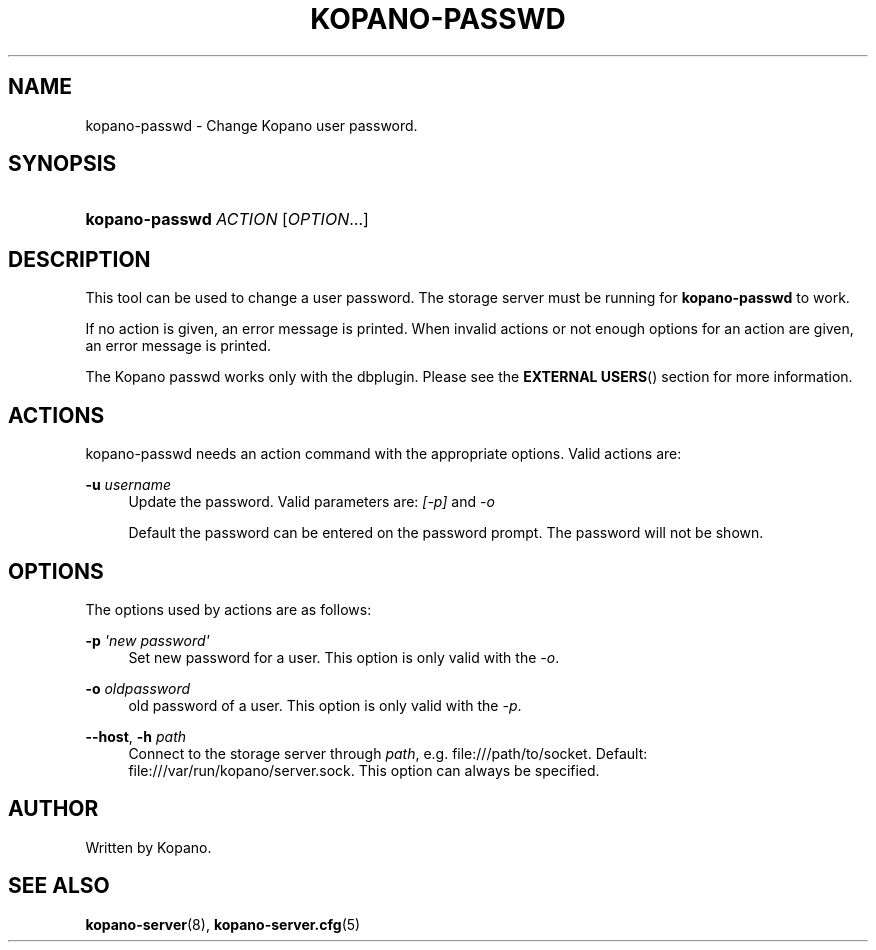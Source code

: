 '\" t
.\"     Title: kopano-passwd
.\"    Author: [see the "Author" section]
.\" Generator: DocBook XSL Stylesheets v1.79.1 <http://docbook.sf.net/>
.\"      Date: November 2016
.\"    Manual: Kopano Core user reference
.\"    Source: Kopano 8
.\"  Language: English
.\"
.TH "KOPANO\-PASSWD" "1" "November 2016" "Kopano 8" "Kopano Core user reference"
.\" -----------------------------------------------------------------
.\" * Define some portability stuff
.\" -----------------------------------------------------------------
.\" ~~~~~~~~~~~~~~~~~~~~~~~~~~~~~~~~~~~~~~~~~~~~~~~~~~~~~~~~~~~~~~~~~
.\" http://bugs.debian.org/507673
.\" http://lists.gnu.org/archive/html/groff/2009-02/msg00013.html
.\" ~~~~~~~~~~~~~~~~~~~~~~~~~~~~~~~~~~~~~~~~~~~~~~~~~~~~~~~~~~~~~~~~~
.ie \n(.g .ds Aq \(aq
.el       .ds Aq '
.\" -----------------------------------------------------------------
.\" * set default formatting
.\" -----------------------------------------------------------------
.\" disable hyphenation
.nh
.\" disable justification (adjust text to left margin only)
.ad l
.\" -----------------------------------------------------------------
.\" * MAIN CONTENT STARTS HERE *
.\" -----------------------------------------------------------------
.SH "NAME"
kopano-passwd \- Change Kopano user password.
.SH "SYNOPSIS"
.HP \w'\fBkopano\-passwd\fR\ 'u
\fBkopano\-passwd\fR \fIACTION\fR [\fIOPTION\fR...]
.SH "DESCRIPTION"
.PP
This tool can be used to change a user password. The storage server must be running for
\fBkopano\-passwd\fR
to work.
.PP
If no action is given, an error message is printed. When invalid actions or not enough options for an action are given, an error message is printed.
.PP
The Kopano passwd works only with the dbplugin. Please see the
\fBEXTERNAL USERS\fR()
section for more information.
.SH "ACTIONS"
.PP
kopano\-passwd needs an action command with the appropriate options. Valid actions are:
.PP
\fB\-u\fR \fIusername\fR
.RS 4
Update the password. Valid parameters are:
\fI[\-p]\fR
and
\fI\-o\fR
.sp
Default the password can be entered on the password prompt. The password will not be shown.
.RE
.SH "OPTIONS"
.PP
The options used by actions are as follows:
.PP
\fB\-p\fR \fI\*(Aqnew password\*(Aq\fR
.RS 4
Set new password for a user. This option is only valid with the
\fI\-o\fR.
.RE
.PP
\fB\-o\fR \fIoldpassword\fR
.RS 4
old password of a user. This option is only valid with the
\fI\-p\fR.
.RE
.PP
\fB\-\-host\fR, \fB\-h\fR \fIpath\fR
.RS 4
Connect to the storage server through
\fIpath\fR, e.g.
file:///path/to/socket. Default:
file:///var/run/kopano/server.sock. This option can always be specified.
.RE
.SH "AUTHOR"
.PP
Written by Kopano.
.SH "SEE ALSO"
.PP
\fBkopano-server\fR(8),
\fBkopano-server.cfg\fR(5)
